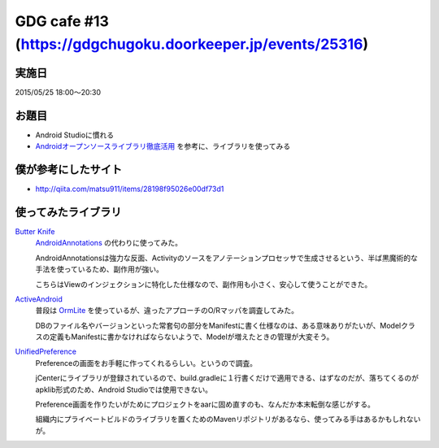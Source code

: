 GDG cafe #13 (\ https://gdgchugoku.doorkeeper.jp/events/25316\ )
============

実施日
------

2015/05/25 18:00〜20:30

お題目
------

* Android Studioに慣れる
* `Androidオープンソースライブラリ徹底活用 <http://www.shuwasystem.co.jp/products/7980html/4002.html>`_ を参考に、ライブラリを使ってみる

僕が参考にしたサイト
--------------------

* \ http://qiita.com/matsu911/items/28198f95026e00df73d1\ 

使ってみたライブラリ
--------------------

`Butter Knife <https://github.com/JakeWharton/butterknife>`_
    `AndroidAnnotations <https://github.com/excilys/androidannotations>`_ の代わりに使ってみた。

    AndroidAnnotationsは強力な反面、Activityのソースをアノテーションプロセッサで生成させるという、半ば黒魔術的な手法を使っているため、副作用が強い。

    こちらはViewのインジェクションに特化した仕様なので、副作用も小さく、安心して使うことができた。

`ActiveAndroid <https://github.com/pardom/ActiveAndroid>`_ 
    普段は `OrmLite <http://ormlite.com/>`_ を使っているが、違ったアプローチのO/Rマッパを調査してみた。

    DBのファイル名やバージョンといった常套句の部分をManifestに書く仕様なのは、ある意味ありがたいが、Modelクラスの定義もManifestに書かなければならないようで、Modelが増えたときの管理が大変そう。

`UnifiedPreference <https://github.com/saik0/UnifiedPreference>`_ 
    Preferenceの画面をお手軽に作ってくれるらしい。というので調査。
    
    jCenterにライブラリが登録されているので、build.gradleに１行書くだけで適用できる、はずなのだが、落ちてくるのがapklib形式のため、Android Studioでは使用できない。
    
    Preference画面を作りたいがためにプロジェクトをaarに固め直すのも、なんだか本末転倒な感じがする。
    
    組織内にプライベートビルドのライブラリを置くためのMavenリポジトリがあるなら、使ってみる手はあるかもしれないが。

